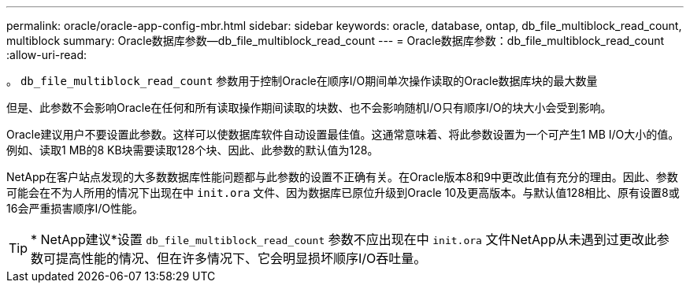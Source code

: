 ---
permalink: oracle/oracle-app-config-mbr.html 
sidebar: sidebar 
keywords: oracle, database, ontap, db_file_multiblock_read_count, multiblock 
summary: Oracle数据库参数—db_file_multiblock_read_count 
---
= Oracle数据库参数：db_file_multiblock_read_count
:allow-uri-read: 


[role="lead"]
。 `db_file_multiblock_read_count` 参数用于控制Oracle在顺序I/O期间单次操作读取的Oracle数据库块的最大数量

但是、此参数不会影响Oracle在任何和所有读取操作期间读取的块数、也不会影响随机I/O只有顺序I/O的块大小会受到影响。

Oracle建议用户不要设置此参数。这样可以使数据库软件自动设置最佳值。这通常意味着、将此参数设置为一个可产生1 MB I/O大小的值。例如、读取1 MB的8 KB块需要读取128个块、因此、此参数的默认值为128。

NetApp在客户站点发现的大多数数据库性能问题都与此参数的设置不正确有关。在Oracle版本8和9中更改此值有充分的理由。因此、参数可能会在不为人所用的情况下出现在中 `init.ora` 文件、因为数据库已原位升级到Oracle 10及更高版本。与默认值128相比、原有设置8或16会严重损害顺序I/O性能。


TIP: * NetApp建议*设置 `db_file_multiblock_read_count` 参数不应出现在中 `init.ora` 文件NetApp从未遇到过更改此参数可提高性能的情况、但在许多情况下、它会明显损坏顺序I/O吞吐量。
